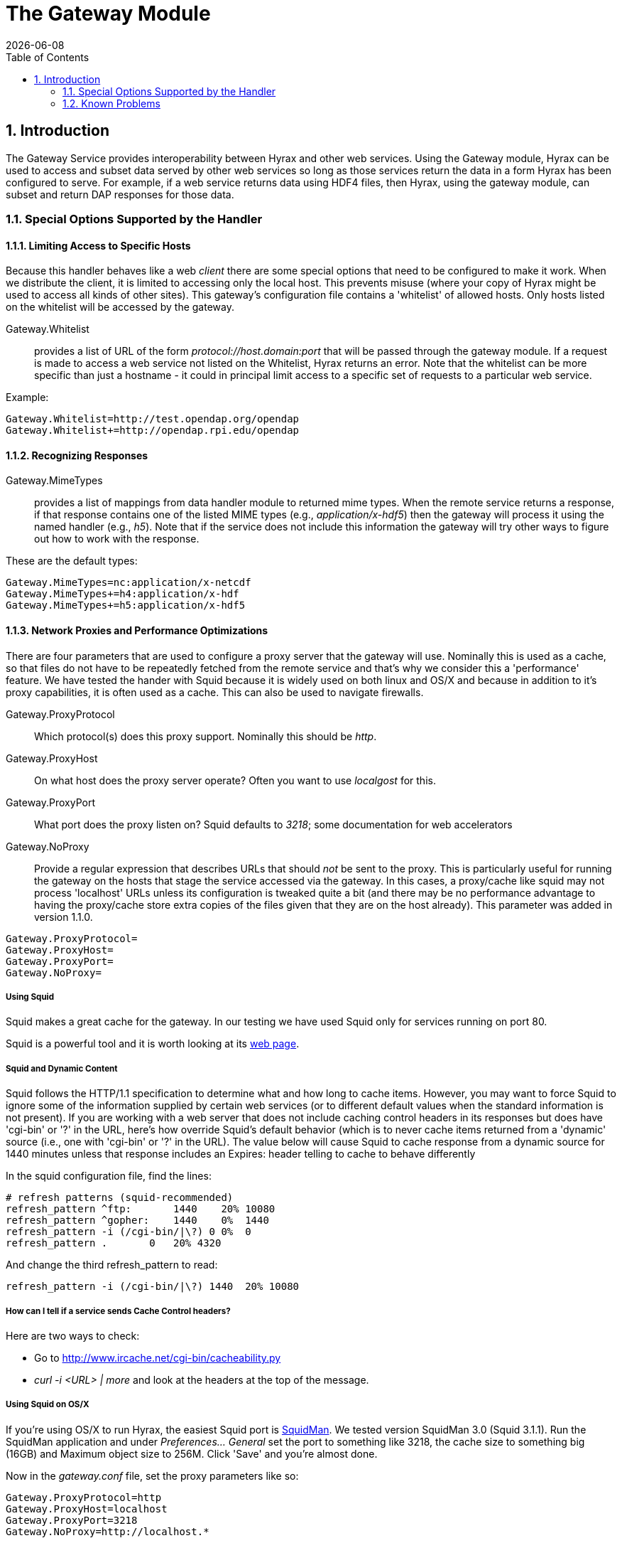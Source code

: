 = The Gateway Module
:Leonard Porrello <lporrel@gmail.com>:
{docdate}
:numbered:
:toc:

== Introduction

The Gateway Service provides interoperability between Hyrax and other
web services. Using the Gateway module, Hyrax can be used to access and
subset data served by other web services so long as those services
return the data in a form Hyrax has been configured to serve. For
example, if a web service returns data using HDF4 files, then Hyrax,
using the gateway module, can subset and return DAP responses for those
data.

=== Special Options Supported by the Handler

==== Limiting Access to Specific Hosts

Because this handler behaves like a web _client_ there are some special
options that need to be configured to make it work. When we distribute
the client, it is limited to accessing only the local host. This
prevents misuse (where your copy of Hyrax might be used to access all
kinds of other sites). This gateway's configuration file contains a
'whitelist' of allowed hosts. Only hosts listed on the whitelist will be
accessed by the gateway.

Gateway.Whitelist::
  provides a list of URL of the form _protocol://host.domain:port_ that
  will be passed through the gateway module. If a request is made to
  access a web service not listed on the Whitelist, Hyrax returns an
  error. Note that the whitelist can be more specific than just a
  hostname - it could in principal limit access to a specific set of
  requests to a particular web service.

Example:

-------------------------------------------------
Gateway.Whitelist=http://test.opendap.org/opendap
Gateway.Whitelist+=http://opendap.rpi.edu/opendap
-------------------------------------------------

==== Recognizing Responses

Gateway.MimeTypes::
  provides a list of mappings from data handler module to returned mime
  types. When the remote service returns a response, if that response
  contains one of the listed MIME types (e.g., __application/x-hdf5__)
  then the gateway will process it using the named handler (e.g.,
  __h5__). Note that if the service does not include this information
  the gateway will try other ways to figure out how to work with the
  response.

These are the default types:

-----------------------------------------
Gateway.MimeTypes=nc:application/x-netcdf
Gateway.MimeTypes+=h4:application/x-hdf
Gateway.MimeTypes+=h5:application/x-hdf5
-----------------------------------------

==== Network Proxies and Performance Optimizations

There are four parameters that are used to configure a proxy server that
the gateway will use. Nominally this is used as a cache, so that files
do not have to be repeatedly fetched from the remote service and that's
why we consider this a 'performance' feature. We have tested the hander
with Squid because it is widely used on both linux and OS/X and because
in addition to it's proxy capabilities, it is often used as a cache.
This can also be used to navigate firewalls.

Gateway.ProxyProtocol::
  Which protocol(s) does this proxy support. Nominally this should be
  __http__.
Gateway.ProxyHost::
  On what host does the proxy server operate? Often you want to use
  _localgost_ for this.
Gateway.ProxyPort::
  What port does the proxy listen on? Squid defaults to __3218__; some
  documentation for web accelerators
Gateway.NoProxy::
  Provide a regular expression that describes URLs that should _not_ be
  sent to the proxy. This is particularly useful for running the gateway
  on the hosts that stage the service accessed via the gateway. In this
  cases, a proxy/cache like squid may not process 'localhost' URLs
  unless its configuration is tweaked quite a bit (and there may be no
  performance advantage to having the proxy/cache store extra copies of
  the files given that they are on the host already). This parameter was
  added in version 1.1.0.

-----------------------
Gateway.ProxyProtocol= 
Gateway.ProxyHost=
Gateway.ProxyPort=
Gateway.NoProxy=
-----------------------

===== Using Squid

Squid makes a great cache for the gateway. In our testing we have used
Squid only for services running on port 80.

Squid is a powerful tool and it is worth looking at its
http://www.squid-cache.org/[web page].

===== Squid and Dynamic Content

Squid follows the HTTP/1.1 specification to determine what and how long
to cache items. However, you may want to force Squid to ignore some of
the information supplied by certain web services (or to different
default values when the standard information is not present). If you are
working with a web server that does not include caching control headers
in its responses but does have 'cgi-bin' or '?' in the URL, here's how
override Squid's default behavior (which is to never cache items
returned from a 'dynamic' source (i.e., one with 'cgi-bin' or '?' in the
URL). The value below will cause Squid to cache response from a dynamic
source for 1440 minutes unless that response includes an Expires: header
telling to cache to behave differently

In the squid configuration file, find the lines:

---------------------------------------------
# refresh patterns (squid-recommended)
refresh_pattern ^ftp:       1440    20% 10080
refresh_pattern ^gopher:    1440    0%  1440
refresh_pattern -i (/cgi-bin/|\?) 0 0%  0
refresh_pattern .       0   20% 4320
---------------------------------------------

And change the third refresh_pattern to read:

-------------------------------------------------
refresh_pattern -i (/cgi-bin/|\?) 1440  20% 10080
-------------------------------------------------

===== How can I tell if a service sends Cache Control headers?

Here are two ways to check:

* Go to http://www.ircache.net/cgi-bin/cacheability.py
* _curl -i <URL> | more_ and look at the headers at the top of the
message.

===== Using Squid on OS/X

If you're using OS/X to run Hyrax, the easiest Squid port is
http://web.me.com/adg/squidman/index.html[SquidMan]. We tested version
SquidMan 3.0 (Squid 3.1.1). Run the SquidMan application and under
_Preferences... General_ set the port to something like 3218, the cache
size to something big (16GB) and Maximum object size to 256M. Click
'Save' and you're almost done.

Now in the _gateway.conf_ file, set the proxy parameters like so:

----------------------------------
Gateway.ProxyProtocol=http
Gateway.ProxyHost=localhost
Gateway.ProxyPort=3218
Gateway.NoProxy=http://localhost.*
----------------------------------

...assuming you're running both Squid and Hyrax on the same host.

Restart the BES and you're all set.

To test, make some requests using the gateway
(http://localhost/opendap/gateway) and click on SquidMan's 'Access Log'
button to see the caching at work. The first access, which fetches the
data, will say _DIRECT/<ip number>_ while cache hits will be labeled
__NONE/-__.

===== Squid, OS/X and Caching Dynamic Content

By default SquidMan does not cache dynamic content that lacks cache
control headers in the response. To hack the squid.conf file and make
the change in the _refresh_pattern_ described above do the following:

. Under Preferences... choose the 'Template' tab and scroll to the
bottom of the
text; image:../images/Edit_the_squid.conf_file.png[]
. Edit the line, replacing "0 0% 0" with "1440 20% 10080"; and
. 'Save' and then 'Stop Squid' and 'Start Squid' (note the helpful
status messages in the 'Start/Stop'
window)image:../images/squid_1.png[]
image:../images/Squid_2.png[]
image:../images/Squid_3.png[]

=== Known Problems

For version 1.0.1 of the gateway, we know about the following problems:

. Squid does not cache requests to localhost, but our use of the proxy
server does not by-pass requests to localhost. Thus, using the gateway
to access data from a service running on localhost will fail when using
squid since the gateway will route the request to the proxy (i.e.,
squid) where it will generate an error.
. Not using a caching proxy server will result in poor performance.
